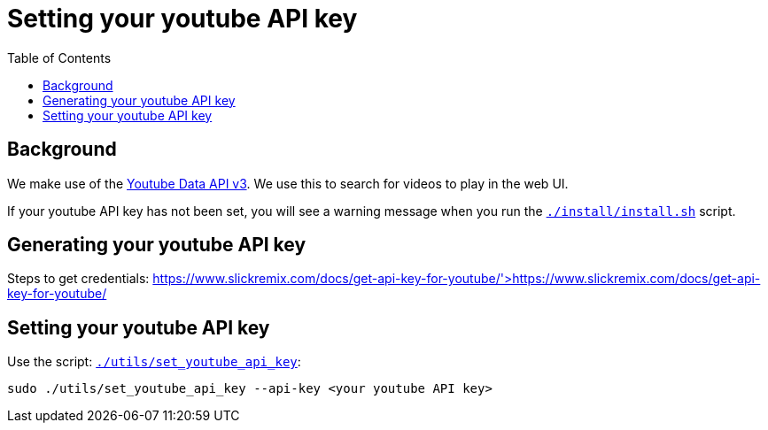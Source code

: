 # Setting your youtube API key
:toc:
:toclevels: 5

## Background
We make use of the https://developers.google.com/youtube/v3/getting-started[Youtube Data API v3]. We use this to search for videos to play in the web UI.

If your youtube API key has not been set, you will see a warning message when you run the https://github.com/dasl-/pifi/blob/main/install/install.sh[`./install/install.sh`] script.

## Generating your youtube API key
Steps to get credentials: https://www.slickremix.com/docs/get-api-key-for-youtube/'>https://www.slickremix.com/docs/get-api-key-for-youtube/

## Setting your youtube API key
Use the script: https://github.com/dasl-/pifi/blob/main/utils/set_youtube_api_key[`./utils/set_youtube_api_key`]:
```
sudo ./utils/set_youtube_api_key --api-key <your youtube API key>
```
